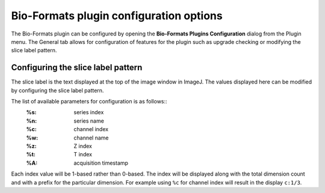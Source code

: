 Bio-Formats plugin configuration options
========================================

The Bio-Formats plugin can be configured by opening the **Bio-Formats Plugins 
Configuration** dialog from the Plugin menu. The General tab allows for 
configuration of features for the plugin such as upgrade checking or modifying 
the slice label pattern.

Configuring the slice label pattern
-----------------------------------

The slice label is the text displayed at the top of the image window in ImageJ.
The values displayed here can be modified by configuring the slice label pattern.

The list of available parameters for configuration is as follows::
  :%s: series index
  :%n: series name
  :%c: channel index
  :%w: channel name
  :%z: Z index
  :%t: T index
  :%A: acquisition timestamp

Each index value will be 1-based rather than 0-based. The index will be displayed 
along with the total dimension count and with a prefix for the particular dimension. 
For example using ``%c`` for channel index will result in the display ``c:1/3``.
